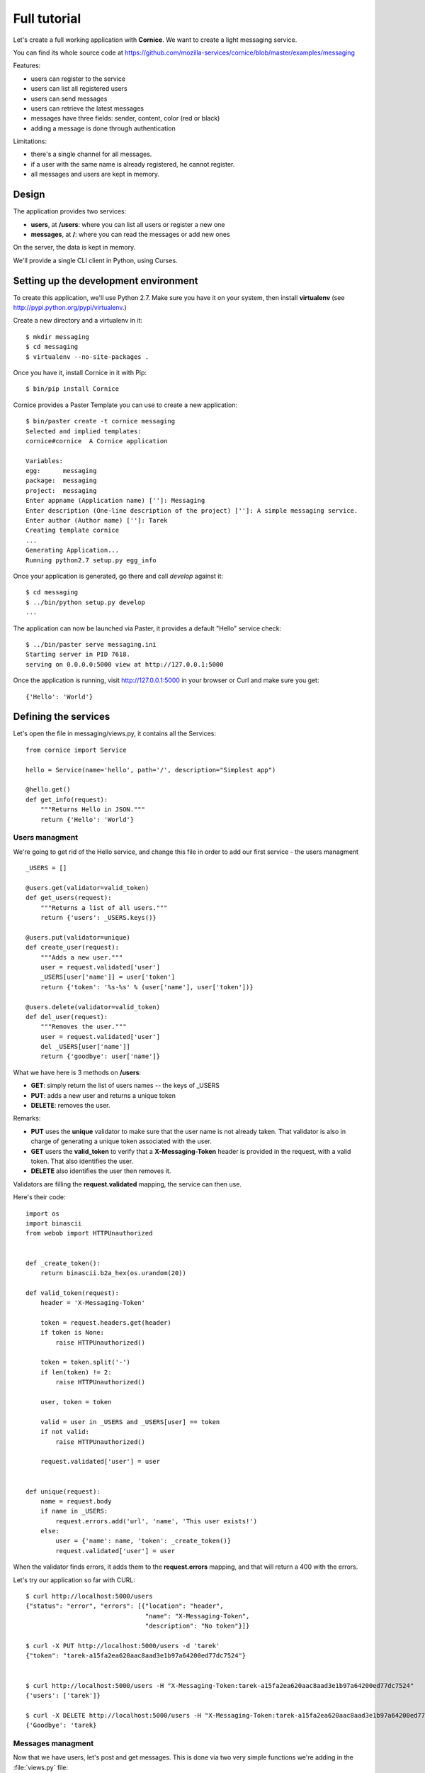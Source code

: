 Full tutorial
=============

Let's create a full working application with **Cornice**. We want to
create a light messaging service.

You can find its whole source code at https://github.com/mozilla-services/cornice/blob/master/examples/messaging

Features:

- users can register to the service
- users can list all registered users
- users can send messages
- users can retrieve the latest messages
- messages have three fields: sender, content, color (red or black)
- adding a message is done through authentication

Limitations:

- there's a single channel for all messages.
- if a user with the same name is already registered,
  he cannot register.
- all messages and users are kept in memory.


Design
------

The application provides two services:

- **users**, at **/users**: where you can list all users or register a new one
- **messages**, at **/**: where you can read the messages or add new ones

On the server, the data is kept in memory.

We'll provide a single CLI client in Python, using Curses.


Setting up the development environment
--------------------------------------

To create this application, we'll use Python 2.7. Make sure you
have it on your system, then install **virtualenv** (see
http://pypi.python.org/pypi/virtualenv.)

Create a new directory and a virtualenv in it::

    $ mkdir messaging
    $ cd messaging
    $ virtualenv --no-site-packages .

Once you have it, install Cornice in it with Pip::

    $ bin/pip install Cornice

Cornice provides a Paster Template you can use to create a new
application::

    $ bin/paster create -t cornice messaging
    Selected and implied templates:
    cornice#cornice  A Cornice application

    Variables:
    egg:      messaging
    package:  messaging
    project:  messaging
    Enter appname (Application name) ['']: Messaging
    Enter description (One-line description of the project) ['']: A simple messaging service.
    Enter author (Author name) ['']: Tarek
    Creating template cornice
    ...
    Generating Application...
    Running python2.7 setup.py egg_info


Once your application is generated, go there and call *develop* against it::

    $ cd messaging
    $ ../bin/python setup.py develop
    ...

The application can now be launched via Paster, it provides a default "Hello"
service check::

    $ ../bin/paster serve messaging.ini
    Starting server in PID 7618.
    serving on 0.0.0.0:5000 view at http://127.0.0.1:5000

Once the application is running, visit http://127.0.0.1:5000 in your browser or
Curl and make sure you get::

    {'Hello': 'World'}


Defining the services
---------------------

Let's open the file in messaging/views.py, it contains all the Services::

    from cornice import Service

    hello = Service(name='hello', path='/', description="Simplest app")

    @hello.get()
    def get_info(request):
        """Returns Hello in JSON."""
        return {'Hello': 'World'}


Users managment
:::::::::::::::


We're going to get rid of the Hello service, and change this file in order
to add our first service - the users managment ::

    _USERS = []

    @users.get(validator=valid_token)
    def get_users(request):
        """Returns a list of all users."""
        return {'users': _USERS.keys()}

    @users.put(validator=unique)
    def create_user(request):
        """Adds a new user."""
        user = request.validated['user']
        _USERS[user['name']] = user['token']
        return {'token': '%s-%s' % (user['name'], user['token'])}

    @users.delete(validator=valid_token)
    def del_user(request):
        """Removes the user."""
        user = request.validated['user']
        del _USERS[user['name']]
        return {'goodbye': user['name']}


What we have here is 3 methods on **/users**:

- **GET**: simply return the list of users names -- the keys of _USERS
- **PUT**: adds a new user and returns a unique token
- **DELETE**: removes the user.

Remarks:

- **PUT** uses the **unique** validator to make sure that the user
  name is not already taken. That validator is also in charge of
  generating a unique token associated with the user.
- **GET** users the **valid_token** to verify that a **X-Messaging-Token**
  header is provided in the request, with a valid token. That also identifies
  the user.
- **DELETE** also identifies the user then removes it.

Validators are filling the **request.validated** mapping, the service can
then use.

Here's their code::

    import os
    import binascii
    from webob import HTTPUnauthorized


    def _create_token():
        return binascii.b2a_hex(os.urandom(20))

    def valid_token(request):
        header = 'X-Messaging-Token'

        token = request.headers.get(header)
        if token is None:
            raise HTTPUnauthorized()

        token = token.split('-')
        if len(token) != 2:
            raise HTTPUnauthorized()

        user, token = token

        valid = user in _USERS and _USERS[user] == token
        if not valid:
            raise HTTPUnauthorized()

        request.validated['user'] = user


    def unique(request):
        name = request.body
        if name in _USERS:
            request.errors.add('url', 'name', 'This user exists!')
        else:
            user = {'name': name, 'token': _create_token()}
            request.validated['user'] = user


When the validator finds errors, it adds them to the **request.errors**
mapping, and that will return a 400 with the errors.

Let's try our application so far with CURL::


    $ curl http://localhost:5000/users
    {"status": "error", "errors": [{"location": "header",
                                    "name": "X-Messaging-Token",
                                    "description": "No token"}]}

    $ curl -X PUT http://localhost:5000/users -d 'tarek'
    {"token": "tarek-a15fa2ea620aac8aad3e1b97a64200ed77dc7524"}


    $ curl http://localhost:5000/users -H "X-Messaging-Token:tarek-a15fa2ea620aac8aad3e1b97a64200ed77dc7524"
    {'users': ['tarek']}

    $ curl -X DELETE http://localhost:5000/users -H "X-Messaging-Token:tarek-a15fa2ea620aac8aad3e1b97a64200ed77dc7524"
    {'Goodbye': 'tarek}



Messages managment
::::::::::::::::::

Now that we have users, let's post and get messages. This is done via two very
simple functions we're adding in the :file:`views.py` file::


    messages = Service(name='messages', path='/', description="Messages")

    _MESSAGES = []


    @messages.get()
    def get_messages(request):
        """Returns the 5 latest messages"""
        return _MESSAGES[:5]


    @messages.post(validator=(valid_token, valid_message))
    def post_message(request):
        """Adds a message"""
        _MESSAGES.insert(0, request.validated['message'])
        return {'status': 'added'}



The first one simply returns the five first messages in a list, and the second
one inserts a new message in the beginning of the list.

The **POST** uses two validators:

- :func:`valid_token`: the function we used previously that makes sure the
  user is registered
- :func:`valid_message`: a function that looks at the message provided in the
  POST body, and puts it in the validated dict.


Here's the :func:`valid_message` function::

    def valid_message(request):
        try:
            message = json.loads(request.body)
        except ValueError:
            request.errors.add('body', 'message', 'Not valid JSON')
            return

        # make sure we have the fields we want
        if 'text' not in message:
            request.errors.add('body', 'text', 'Missing text')
            return

        if 'color' in message and message['color'] not in ('red', 'black'):
            request.errors.add('body', 'color', 'only red and black supported')
        elif 'color' not in message:
            message['color'] = 'black'

        message['user'] = request.validated['user']
        request.validated['message'] = message


This function extracts the json body, then checks that it contains a text key
at least. It adds a color or use the one that was provided,
and reuse the user name provided by the previous validator
with the token control.




Generating the documentation
----------------------------

Now that we have a nifty web application, let's add some doc.

Go back to the root of your project and install Sphinx::

    $ bin/pip install Sphinx

Then create a Sphinx structure with **sphinx-quickstart**::


    $ mkdir docs
    $ sphinx-quickstart
    Welcome to the Sphinx 1.0.7 quickstart utility.

    ..

    Enter the root path for documentation.
    > Root path for the documentation [.]: docs
    ...
    > Separate source and build directories (y/N) [n]: y
    ...
    > Project name: Messaging
    > Author name(s): Tarek
    ...
    > Project version: 1.0
    ...
    > Create Makefile? (Y/n) [y]:
    > Create Windows command file? (Y/n) [y]:


Once the initial structure is created, we need to declare the Cornice
extension, by editing the :file:`source/conf.py` file. We want to change
**extensions = []** into::

    import cornice   # makes sure cornice is available
    extensions = ['cornice.sphinxext']


The last step is to document your services by editing the
:file:`source/index.rst` file like this::

    Welcome to Messaging's documentation!
    =====================================

    .. services::
       :package: messaging


The **services** directive is told to look at the services in the **messaging**
package. When the documentation is built, you will get a nice
output of all the services we've described earlier.


The Client
----------

A simple client to use against our service can do three things:

1. let the user register a name
2. poll for the latest messages
3. let the user send a message !

Without going into great details, there's a Python CLI against messaging 
that uses Curses.  

See https://github.com/mozilla-services/cornice/blob/master/examples/messaging/messaging/client.py

